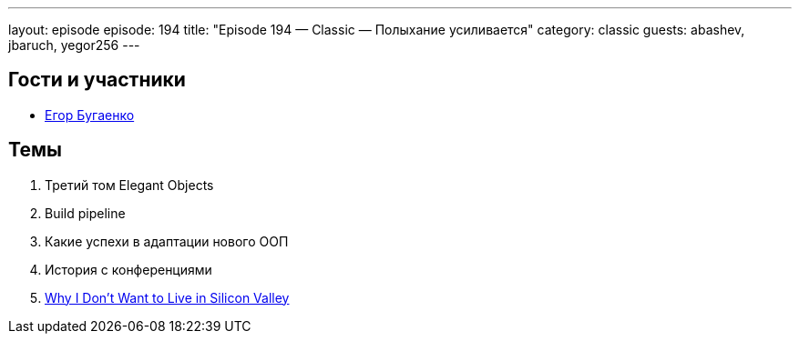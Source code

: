 ---
layout: episode
episode: 194
title: "Episode 194 — Classic — Полыхание усиливается"
category: classic
guests: abashev, jbaruch, yegor256
---

== Гости и участники

  * https://www.youtube.com/c/yegor256?sub_confirmation=1[Егор Бугаенко]

== Темы

. Третий том Elegant Objects
. Build pipeline
. Какие успехи  в адаптации нового ООП
. История с конференциями
. https://www.yegor256.com/2018/12/18/silicon-valley-criticism.html[Why I Don't Want to Live in Silicon Valley]
